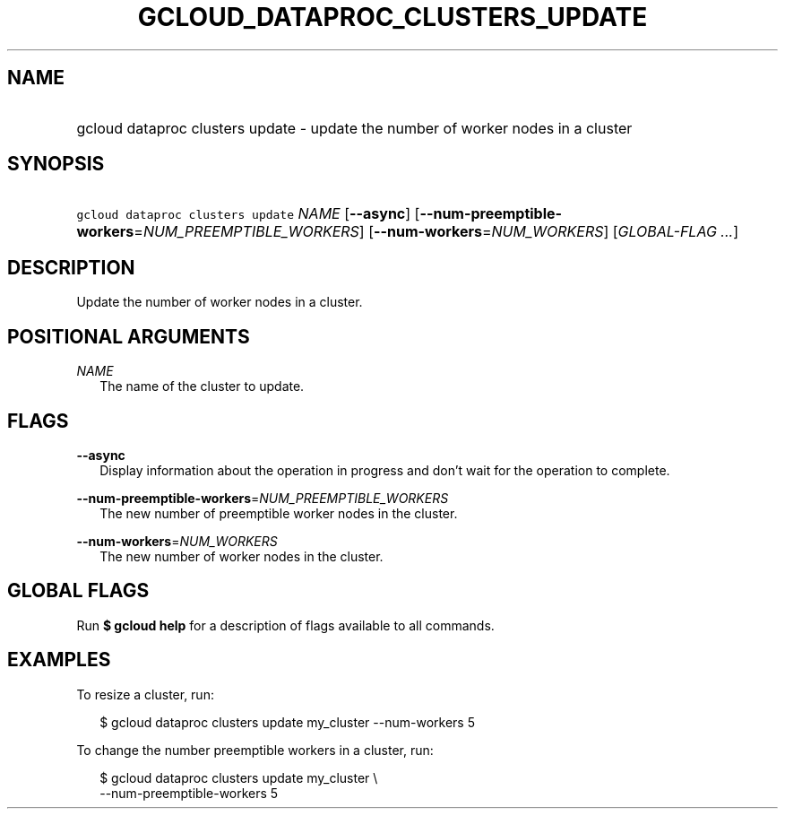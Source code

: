 
.TH "GCLOUD_DATAPROC_CLUSTERS_UPDATE" 1



.SH "NAME"
.HP
gcloud dataproc clusters update \- update the number of worker nodes in a cluster



.SH "SYNOPSIS"
.HP
\f5gcloud dataproc clusters update\fR \fINAME\fR [\fB\-\-async\fR] [\fB\-\-num\-preemptible\-workers\fR=\fINUM_PREEMPTIBLE_WORKERS\fR] [\fB\-\-num\-workers\fR=\fINUM_WORKERS\fR] [\fIGLOBAL\-FLAG\ ...\fR]



.SH "DESCRIPTION"

Update the number of worker nodes in a cluster.



.SH "POSITIONAL ARGUMENTS"

\fINAME\fR
.RS 2m
The name of the cluster to update.


.RE

.SH "FLAGS"

\fB\-\-async\fR
.RS 2m
Display information about the operation in progress and don't wait for the
operation to complete.

.RE
\fB\-\-num\-preemptible\-workers\fR=\fINUM_PREEMPTIBLE_WORKERS\fR
.RS 2m
The new number of preemptible worker nodes in the cluster.

.RE
\fB\-\-num\-workers\fR=\fINUM_WORKERS\fR
.RS 2m
The new number of worker nodes in the cluster.


.RE

.SH "GLOBAL FLAGS"

Run \fB$ gcloud help\fR for a description of flags available to all commands.



.SH "EXAMPLES"

To resize a cluster, run:

.RS 2m
$ gcloud dataproc clusters update my_cluster \-\-num\-workers 5
.RE

To change the number preemptible workers in a cluster, run:

.RS 2m
$ gcloud dataproc clusters update my_cluster \e
    \-\-num\-preemptible\-workers 5
.RE
